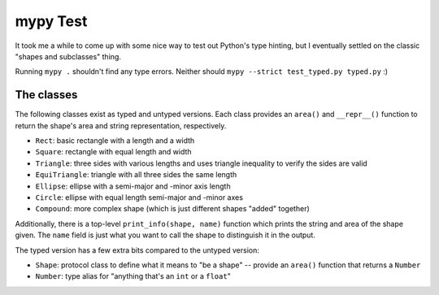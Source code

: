 =========
mypy Test
=========

It took me a while to come up with some nice way to test out Python's type
hinting, but I eventually settled on the classic "shapes and subclasses" thing.

Running ``mypy .`` shouldn't find any type errors. Neither should
``mypy --strict test_typed.py typed.py`` :)


The classes
===========

The following classes exist as typed and untyped versions. Each class provides
an ``area()`` and ``__repr__()`` function to return the shape's area and string
representation, respectively.

- ``Rect``: basic rectangle with a length and a width
- ``Square``: rectangle with equal length and width
- ``Triangle``: three sides with various lengths and uses triangle inequality to
  verify the sides are valid
- ``EquiTriangle``: triangle with all three sides the same length
- ``Ellipse``: ellipse with a semi-major and -minor axis length
- ``Circle``: ellipse with equal length semi-major and -minor axes
- ``Compound``: more complex shape (which is just different shapes "added"
  together)

Additionally, there is a top-level ``print_info(shape, name)`` function which
prints the string and area of the shape given. The ``name`` field is just what
you want to call the shape to distinguish it in the output.

The typed version has a few extra bits compared to the untyped version:

- ``Shape``: protocol class to define what it means to "be a shape" -- provide
  an ``area()`` function that returns a ``Number``
- ``Number``: type alias for "anything that's an ``int`` or a ``float``"
